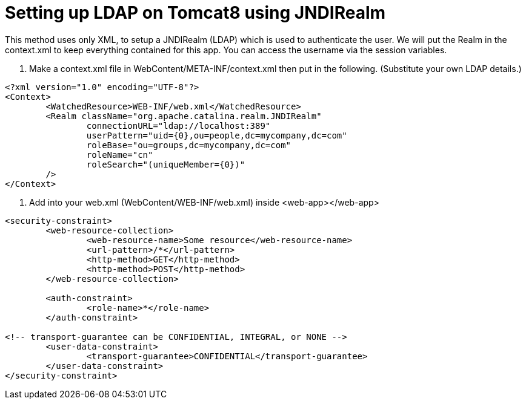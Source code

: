 = Setting up LDAP on Tomcat8 using JNDIRealm
// See https://hubpress.gitbooks.io/hubpress-knowledgebase/content/ for information about the parameters.
// :hp-image: /covers/cover.png
// :published_at: 2019-01-31
:hp-tags: Tomcat, LDAP, XML, JSP
// :hp-alt-title: My English Title

This method uses only XML, to setup a JNDIRealm (LDAP) which is used to authenticate the user. We will put the Realm in the context.xml to keep everything contained for this app. You can access the username via the session variables. 

1. Make a context.xml file in WebContent/META-INF/context.xml then put in the following. (Substitute your own LDAP details.)
----
<?xml version="1.0" encoding="UTF-8"?>
<Context>
	<WatchedResource>WEB-INF/web.xml</WatchedResource>
	<Realm className="org.apache.catalina.realm.JNDIRealm"
    		connectionURL="ldap://localhost:389"
  		userPattern="uid={0},ou=people,dc=mycompany,dc=com"
      		roleBase="ou=groups,dc=mycompany,dc=com"
      		roleName="cn"
        	roleSearch="(uniqueMember={0})"
	/>
</Context>
----

2. Add into your web.xml (WebContent/WEB-INF/web.xml) inside <web-app></web-app>
----
<security-constraint>
	<web-resource-collection>
		<web-resource-name>Some resource</web-resource-name>
		<url-pattern>/*</url-pattern>
		<http-method>GET</http-method>
		<http-method>POST</http-method>
	</web-resource-collection>

	<auth-constraint>
		<role-name>*</role-name>
	</auth-constraint>

<!-- transport-guarantee can be CONFIDENTIAL, INTEGRAL, or NONE -->
	<user-data-constraint>
		<transport-guarantee>CONFIDENTIAL</transport-guarantee>
	</user-data-constraint>
</security-constraint>
----